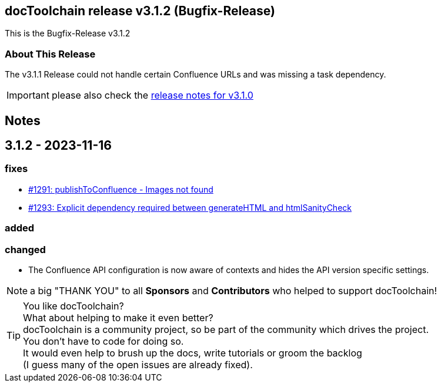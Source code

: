 :filename: 030_news/2023/3.1.2-release.adoc
:jbake-title: Release v3.1.2
:jbake-date: 2023-11-16
:jbake-type: post
:jbake-tags: docToolchain
:jbake-status: published
:jbake-menu: news
:jbake-author: Pascal Euhus
:icons: font

ifndef::imagesdir[:imagesdir: ../../../images]

== docToolchain release v3.1.2 (Bugfix-Release)

This is the Bugfix-Release v3.1.2

=== About This Release

The v3.1.1 Release could not handle certain Confluence URLs and was missing a task dependency.

IMPORTANT: please also check the xref:3.1.0-release.adoc[release notes for v3.1.0]

== Notes

== 3.1.2 - 2023-11-16

=== fixes

* https://github.com/docToolchain/docToolchain/issues/1291[#1291: publishToConfluence - Images not found]
* https://github.com/docToolchain/docToolchain/issues/1293[#1293: Explicit dependency required between generateHTML and htmlSanityCheck]

=== added

=== changed

* The Confluence API configuration is now aware of contexts and hides the API version specific settings.

NOTE: a big "THANK YOU" to all *Sponsors* and *Contributors* who helped to support docToolchain!

[TIP]
====
You like docToolchain? +
What about helping to make it even better? +
docToolchain is a community project, so be part of the community which drives the project. +
You don't have to code for doing so. +
It would even help to brush up the docs, write tutorials or groom the backlog +
(I guess many of the open issues are already fixed).
====

